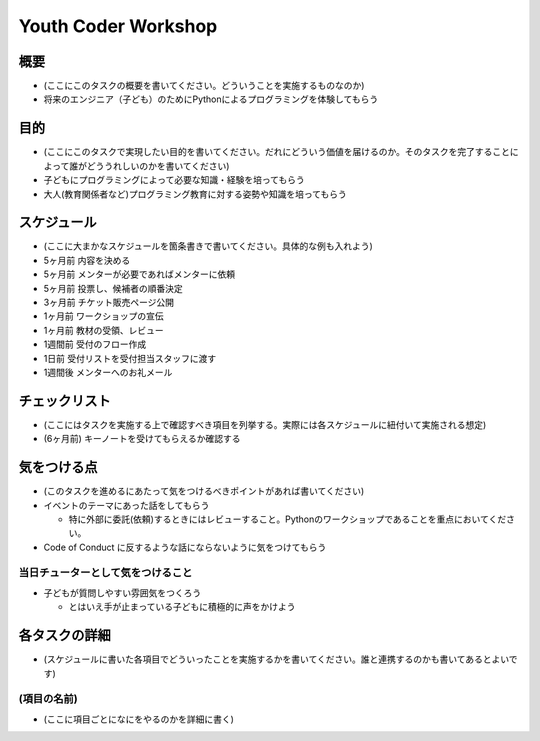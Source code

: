 ================================
 Youth Coder Workshop
================================

概要
====
- (ここにこのタスクの概要を書いてください。どういうことを実施するものなのか)
- 将来のエンジニア（子ども）のためにPythonによるプログラミングを体験してもらう

目的
====
- (ここにこのタスクで実現したい目的を書いてください。だれにどういう価値を届けるのか。そのタスクを完了することによって誰がどううれしいのかを書いてください)
- 子どもにプログラミングによって必要な知識・経験を培ってもらう
- 大人(教育関係者など)プログラミング教育に対する姿勢や知識を培ってもらう

スケジュール
============
- (ここに大まかなスケジュールを箇条書きで書いてください。具体的な例も入れよう)
- 5ヶ月前 内容を決める
- 5ヶ月前 メンターが必要であればメンターに依頼
- 5ヶ月前 投票し、候補者の順番決定
- 3ヶ月前 チケット販売ページ公開
- 1ヶ月前 ワークショップの宣伝
- 1ヶ月前 教材の受領、レビュー
- 1週間前 受付のフロー作成
- 1日前 受付リストを受付担当スタッフに渡す
- 1週間後 メンターへのお礼メール

チェックリスト
==============
- (ここにはタスクを実施する上で確認すべき項目を列挙する。実際には各スケジュールに紐付いて実施される想定)
- (6ヶ月前) キーノートを受けてもらえるか確認する

気をつける点
============
- (このタスクを進めるにあたって気をつけるべきポイントがあれば書いてください)
- イベントのテーマにあった話をしてもらう

  - 特に外部に委託(依頼)するときにはレビューすること。Pythonのワークショップであることを重点においてください。
- Code of Conduct に反するような話にならないように気をつけてもらう

当日チューターとして気をつけること
-------------------------------------
- 子どもが質問しやすい雰囲気をつくろう

  - とはいえ手が止まっている子どもに積極的に声をかけよう

各タスクの詳細
==============
- (スケジュールに書いた各項目でどういったことを実施するかを書いてください。誰と連携するのかも書いてあるとよいです)

(項目の名前)
--------------
- (ここに項目ごとになにをやるのかを詳細に書く)
